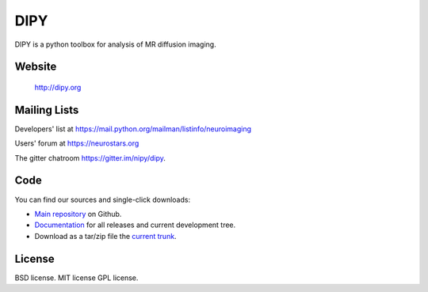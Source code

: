 ======
 DIPY
======

.. image:: https://coveralls.io/repos/github/nipy/dipy/badge.svg?branch=master :target: https://coveralls.io/github/nipy/dipy?branch=master 

.. image:: https://codecov.io/gh/nipy/dipy/branch/master/graph/badge.svg
  :target: https://codecov.io/gh/nipy/dipy

DIPY is a python toolbox for analysis of MR diffusion imaging.

Website
=======
 http://dipy.org

Mailing Lists
=============

Developers' list at
https://mail.python.org/mailman/listinfo/neuroimaging

Users' forum at
https://neurostars.org

The gitter chatroom  https://gitter.im/nipy/dipy.

Code
====

You can find our sources and single-click downloads:

* `Main repository`_ on Github.
* Documentation_ for all releases and current development tree.
* Download as a tar/zip file the `current trunk`_.

.. _main repository: http://github.com/nipy/dipy
.. _Documentation: http://dipy.org
.. _current trunk: http://github.com/nipy/dipy/archives/master

License
=======

BSD license.
MIT license
GPL license.
